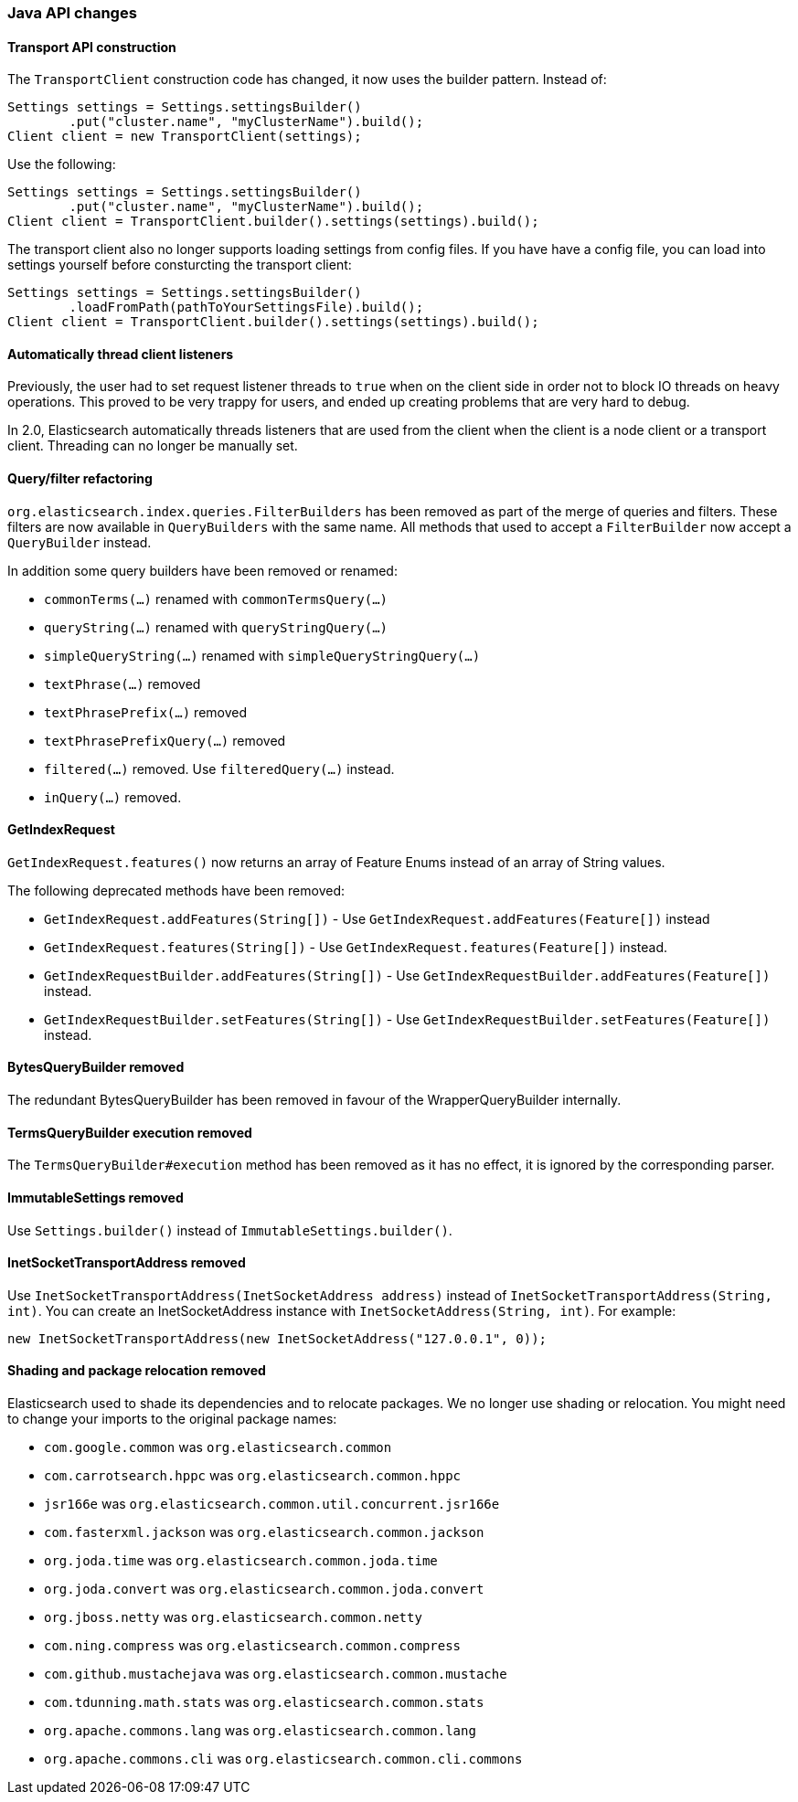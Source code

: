 === Java API changes

==== Transport API construction

The `TransportClient` construction code has changed, it now uses the builder
pattern. Instead of:

[source,java]
--------------------------------------------------
Settings settings = Settings.settingsBuilder()
        .put("cluster.name", "myClusterName").build();
Client client = new TransportClient(settings);
--------------------------------------------------

Use the following:

[source,java]
--------------------------------------------------
Settings settings = Settings.settingsBuilder()
        .put("cluster.name", "myClusterName").build();
Client client = TransportClient.builder().settings(settings).build();
--------------------------------------------------

The transport client also no longer supports loading settings from config files.
If you have have a config file, you can load into settings yourself before
consturcting the transport client:

[source,java]
--------------------------------------------------
Settings settings = Settings.settingsBuilder()
        .loadFromPath(pathToYourSettingsFile).build();
Client client = TransportClient.builder().settings(settings).build();
--------------------------------------------------

==== Automatically thread client listeners

Previously, the user had to set request listener threads to `true` when on the
client side in order not to block IO threads on heavy operations. This proved
to be very trappy for users, and ended up creating problems that are very hard
to debug.

In 2.0, Elasticsearch automatically threads listeners that are used from the
client when the client is a node client or a transport client. Threading can
no longer be manually set.


==== Query/filter refactoring

`org.elasticsearch.index.queries.FilterBuilders` has been removed as part of the merge of
queries and filters. These filters are now available in `QueryBuilders` with the same name.
All methods that used to accept a `FilterBuilder` now accept a `QueryBuilder` instead.

In addition some query builders have been removed or renamed:

* `commonTerms(...)` renamed with `commonTermsQuery(...)`
* `queryString(...)` renamed with `queryStringQuery(...)`
* `simpleQueryString(...)` renamed with `simpleQueryStringQuery(...)`
* `textPhrase(...)` removed
* `textPhrasePrefix(...)` removed
* `textPhrasePrefixQuery(...)` removed
* `filtered(...)` removed. Use `filteredQuery(...)` instead.
* `inQuery(...)` removed.

==== GetIndexRequest

`GetIndexRequest.features()` now returns an array of Feature Enums instead of an array of String values.

The following deprecated methods have been removed:

* `GetIndexRequest.addFeatures(String[])` - Use
  `GetIndexRequest.addFeatures(Feature[])` instead

* `GetIndexRequest.features(String[])` - Use
  `GetIndexRequest.features(Feature[])` instead.

* `GetIndexRequestBuilder.addFeatures(String[])` - Use
  `GetIndexRequestBuilder.addFeatures(Feature[])` instead.

* `GetIndexRequestBuilder.setFeatures(String[])` - Use
  `GetIndexRequestBuilder.setFeatures(Feature[])` instead.


==== BytesQueryBuilder removed

The redundant BytesQueryBuilder has been removed in favour of the
WrapperQueryBuilder internally.

==== TermsQueryBuilder execution removed

The `TermsQueryBuilder#execution` method has been removed as it has no effect, it is ignored by the
 corresponding parser.

==== ImmutableSettings removed

Use `Settings.builder()` instead of `ImmutableSettings.builder()`.

==== InetSocketTransportAddress removed

Use `InetSocketTransportAddress(InetSocketAddress address)` instead of `InetSocketTransportAddress(String, int)`.
You can create an InetSocketAddress instance with `InetSocketAddress(String, int)`. For example:

[source,java]
-----------------------------
new InetSocketTransportAddress(new InetSocketAddress("127.0.0.1", 0));
-----------------------------

==== Shading and package relocation removed

Elasticsearch used to shade its dependencies and to relocate packages. We no longer use shading or relocation.
You might need to change your imports to the original package names:

* `com.google.common` was `org.elasticsearch.common` 
* `com.carrotsearch.hppc` was `org.elasticsearch.common.hppc`
* `jsr166e` was `org.elasticsearch.common.util.concurrent.jsr166e`
* `com.fasterxml.jackson` was `org.elasticsearch.common.jackson`
* `org.joda.time` was `org.elasticsearch.common.joda.time`
* `org.joda.convert` was `org.elasticsearch.common.joda.convert`
* `org.jboss.netty` was `org.elasticsearch.common.netty`
* `com.ning.compress` was `org.elasticsearch.common.compress`
* `com.github.mustachejava` was `org.elasticsearch.common.mustache`
* `com.tdunning.math.stats` was `org.elasticsearch.common.stats`
* `org.apache.commons.lang` was `org.elasticsearch.common.lang`
* `org.apache.commons.cli` was `org.elasticsearch.common.cli.commons`
 
